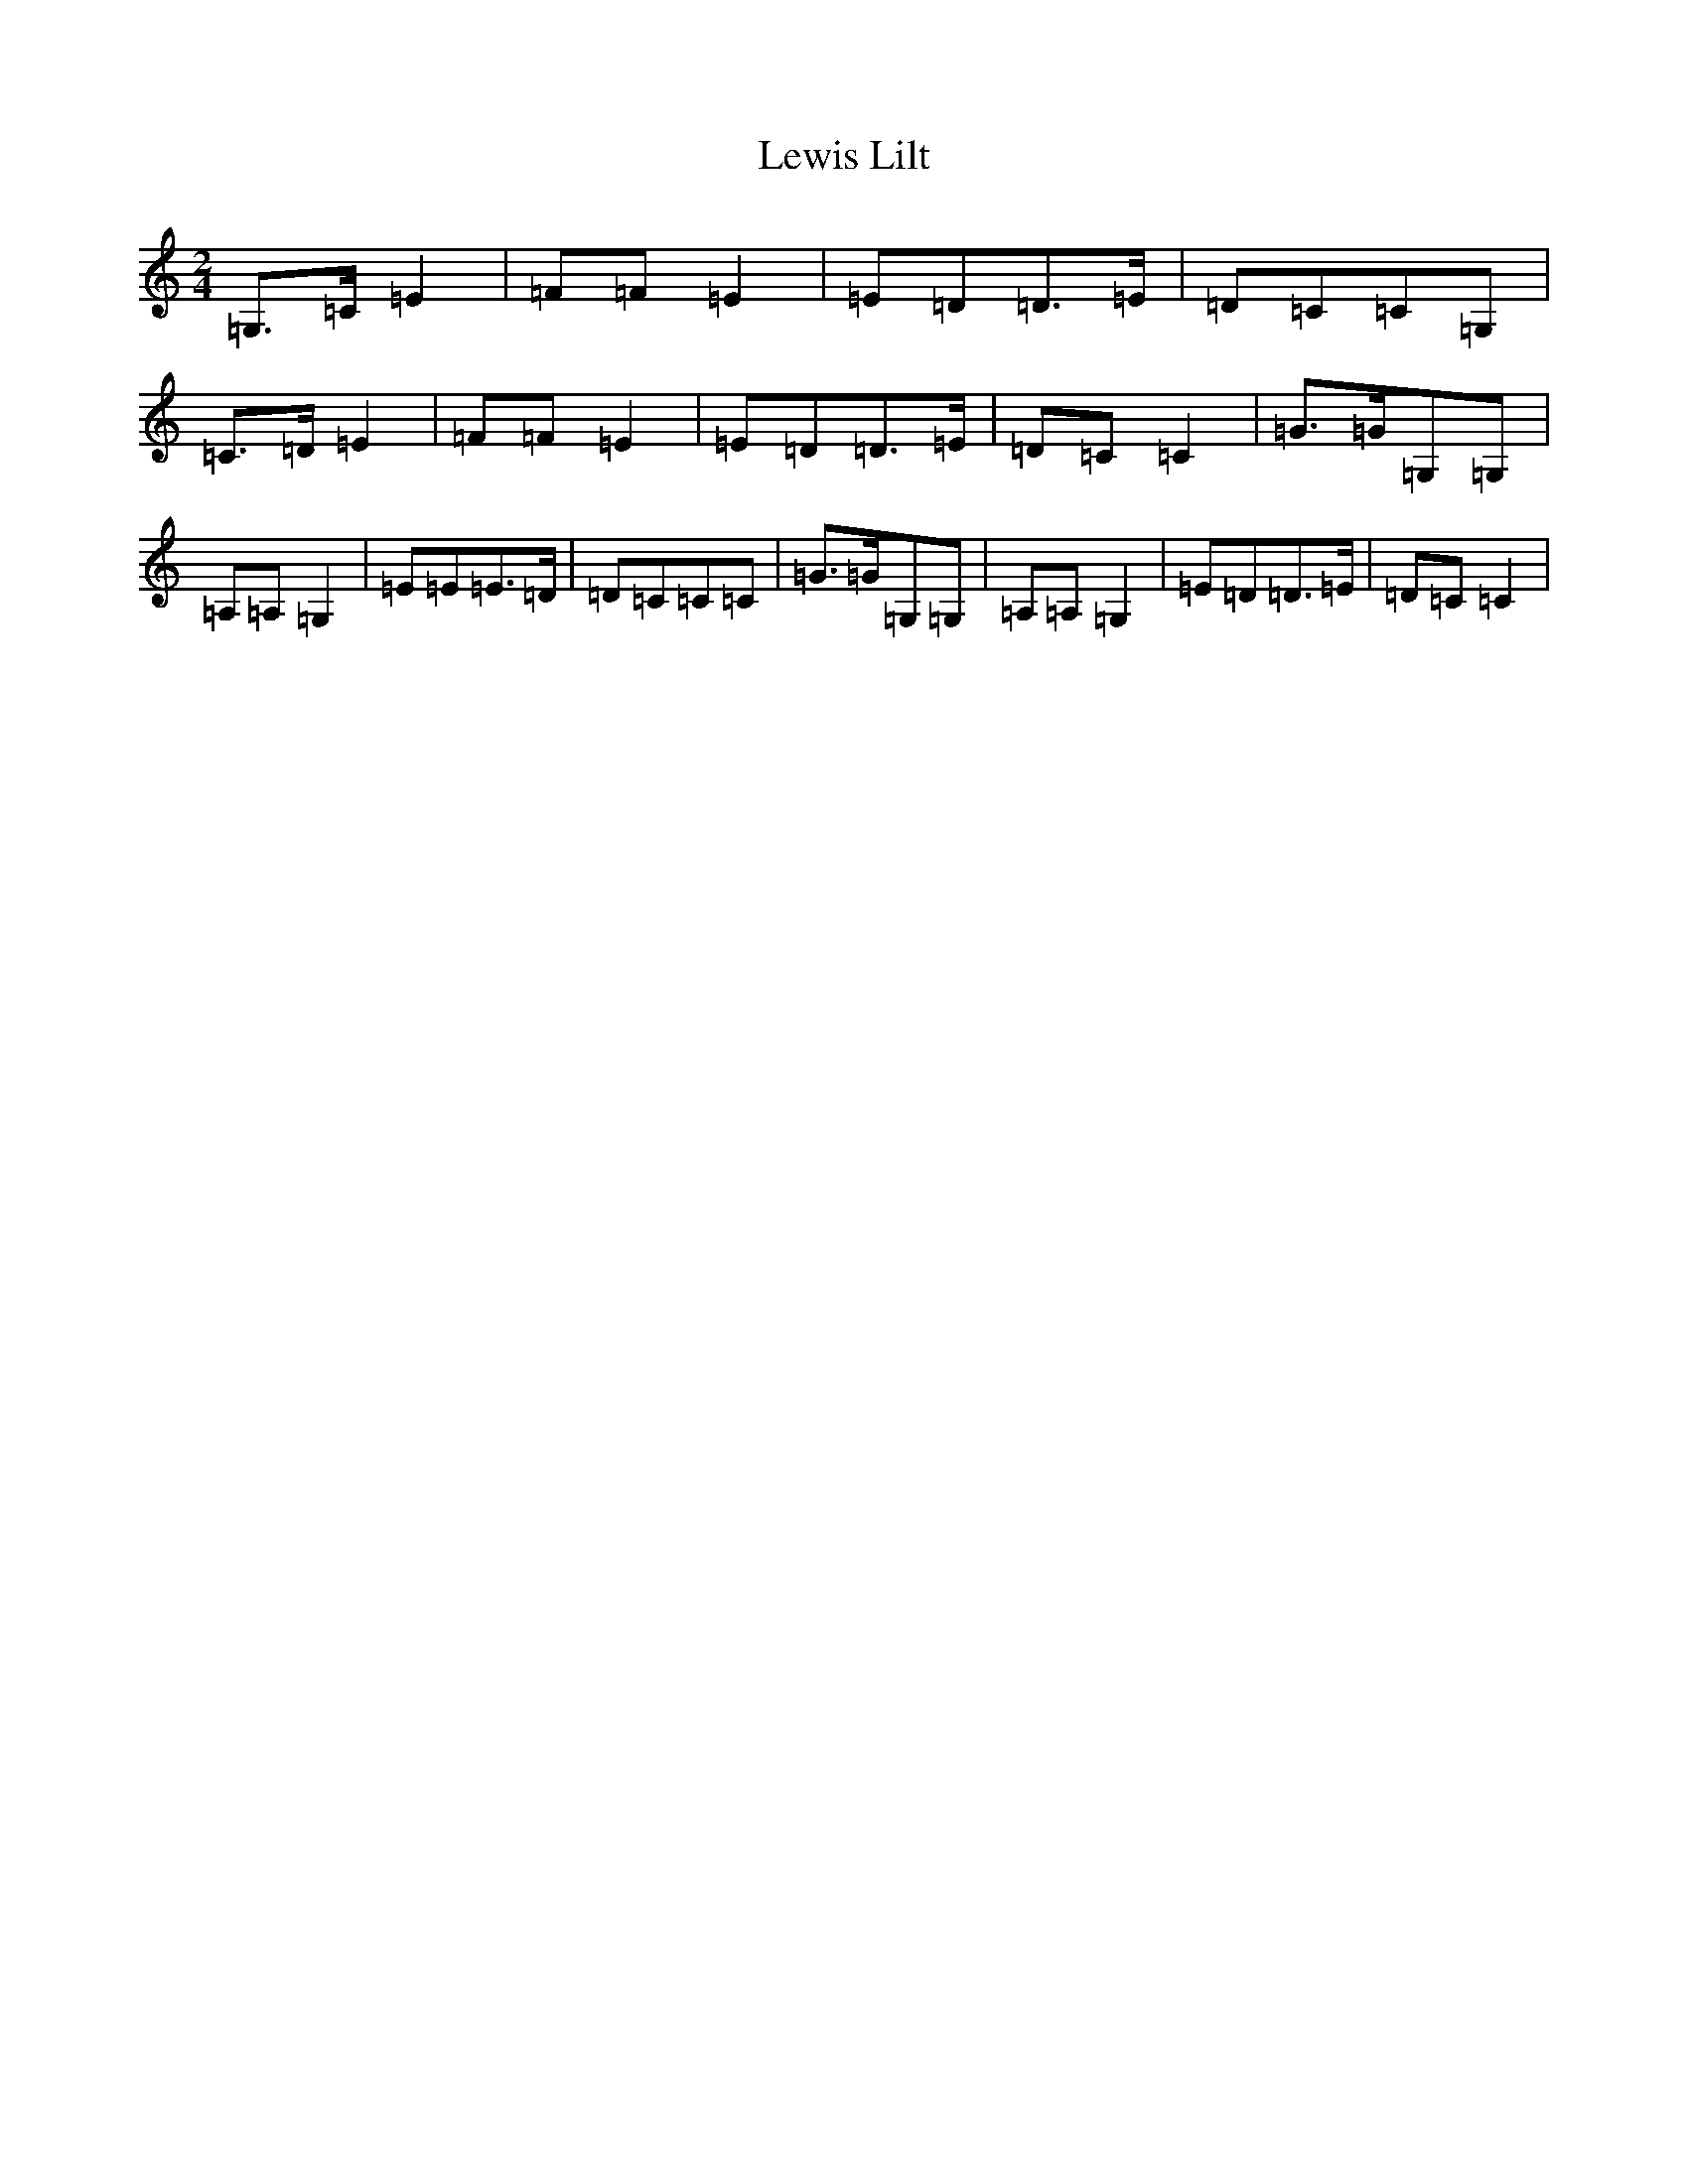X: 12395
T: Lewis Lilt
S: https://thesession.org/tunes/12854#setting21969
Z: G Major
R: polka
M: 2/4
L: 1/8
K: C Major
=G,>=C=E2|=F=F=E2|=E=D=D>=E|=D=C=C=G,|=C>=D=E2|=F=F=E2|=E=D=D>=E|=D=C=C2|=G>=G=G,=G,|=A,=A,=G,2|=E=E=E>=D|=D=C=C=C|=G>=G=G,=G,|=A,=A,=G,2|=E=D=D>=E|=D=C=C2|